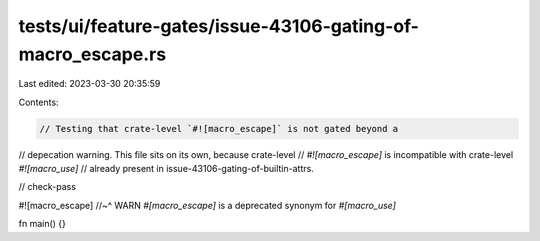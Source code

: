 tests/ui/feature-gates/issue-43106-gating-of-macro_escape.rs
============================================================

Last edited: 2023-03-30 20:35:59

Contents:

.. code-block:: rs

    // Testing that crate-level `#![macro_escape]` is not gated beyond a
// depecation warning.  This file sits on its own, because crate-level
// `#![macro_escape]` is incompatible with crate-level `#![macro_use]`
// already present in issue-43106-gating-of-builtin-attrs.

// check-pass

#![macro_escape]
//~^ WARN `#[macro_escape]` is a deprecated synonym for `#[macro_use]`

fn main() {}


